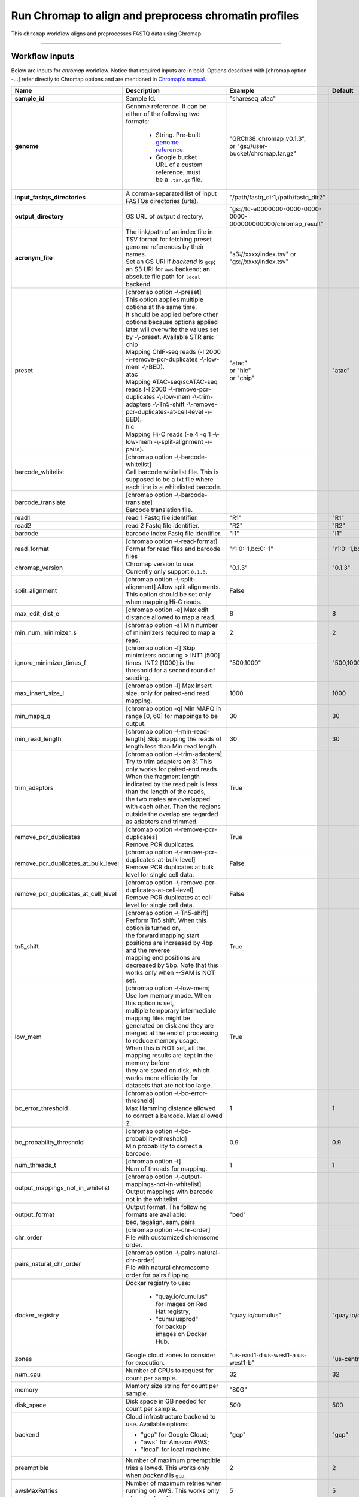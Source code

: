 Run Chromap to align and preprocess chromatin profiles
----------------------------------------------------------------------

This ``chromap`` workflow aligns and preprocesses FASTQ data using Chromap.

----------------------------

Workflow inputs
^^^^^^^^^^^^^^^^^^

Below are inputs for *chromap* workflow. Notice that required inputs are in bold. Options described with [chromap option -...] refer directly to Chromap options and are mentioned in `Chromap's manual`_. 

.. list-table::
	:widths: 5 20 10 5
	:header-rows: 1

	* - Name
	  - Description
	  - Example
	  - Default
	* - **sample_id**
	  - Sample Id.
	  - "shareseq_atac"
	  -
	* - **genome**
	  - Genome reference. It can be either of the following two formats:

		- String. Pre-built `genome reference`_.

		- Google bucket URL of a custom reference, must be a ``.tar.gz`` file.
	  - | "GRCh38_chromap_v0.1.3",
	    | or "gs://user-bucket/chromap.tar.gz"
	  -
	* - **input_fastqs_directories**
	  - | A comma-separated list of input FASTQs directories (urls).
	  - "/path/fastq_dir1,/path/fastq_dir2"
	  -
	* - **output_directory**
	  - GS URL of output directory.
	  - "gs://fc-e0000000-0000-0000-0000-000000000000/chromap_result"
	  -
	* - **acronym_file**
	  - | The link/path of an index file in TSV format for fetching preset genome references by their names.
	    | Set an GS URI if *backend* is ``gcp``; an S3 URI for ``aws`` backend; an absolute file path for ``local`` backend.
	  - "s3://xxxx/index.tsv" or "gs://xxxx/index.tsv"
	  -
	* - preset
          - | [chromap option -\\-preset]
	    | This option applies multiple options at the same time.
	    | It should be applied before other options because options applied later will overwrite the values set by -\\-preset. Available STR are:
            | chip
            | Mapping ChIP-seq reads (-l 2000 -\\-remove-pcr-duplicates -\\-low-mem -\\-BED).
            | atac
            | Mapping ATAC-seq/scATAC-seq reads (-l 2000 -\\-remove-pcr-duplicates -\\-low-mem -\\-trim-adapters -\\-Tn5-shift -\\-remove-pcr-duplicates-at-cell-level -\\-BED).
            | hic
            | Mapping Hi-C reads (-e 4 -q 1 -\\-low-mem -\\-split-alignment -\\-pairs).
	  - | "atac"
            | or "hic"
            | or "chip"
          - "atac"
	* - barcode_whitelist
	  - | [chromap option -\\-barcode-whitelist] 
            | Cell barcode whitelist file. This is supposed to be a txt file where each line is a whitelisted barcode.
	  - 
	  -
	* - barcode_translate
	  - | [chromap option -\\-barcode-translate] 
            | Barcode translation file. 
	  - 
	  -
	* - read1
	  - read 1 Fastq file identifier.
	  - "R1"
	  - "R1"
	* - read2
	  - read 2 Fastq file identifier.
	  - "R2"
	  - "R2"
	* - barcode
	  - barcode index Fastq file identifier.
	  - "I1"
	  - "I1"
        * - read_format
          - [chromap option -\\-read-format] Format for read files and barcode files
          - "r1:0:-1,bc:0:-1"
          - "r1:0:-1,bc:0:-1"
        * - chromap_version
	  - Chromap version to use. Currently only support ``0.1.3``.
	  - "0.1.3"
          - "0.1.3"
	* - split_alignment
	  - [chromap option -\\-split-alignment] Allow split alignments. This option should be set only when mapping Hi-C reads.
	  - False 
          - 
	* - max_edit_dist_e
	  - [chromap option -e] Max edit distance allowed to map a read.
	  - 8
          - 8
	* - min_num_minimizer_s
	  - [chromap option -s] Min number of minimizers required to map a read.
	  - 2
          - 2
	* - ignore_minimizer_times_f
	  - [chromap option -f] Skip minimizers occuring > INT1 [500] times. INT2 [1000] is the threshold for a second round of seeding.
	  - "500,1000"
          - "500,1000"
	* - max_insert_size_l
	  - [chromap option -l] Max insert size, only for paired-end read mapping.
	  - 1000
          - 1000
	* - min_mapq_q
	  - [chromap option -q] Min MAPQ in range [0, 60] for mappings to be output.
	  - 30
          - 30
	* - min_read_length
	  - [chromap option -\\-min-read-length] Skip mapping the reads of length less than Min read length.
	  - 30
          - 30
	* - trim_adaptors
	  - | [chromap option -\\-trim-adapters]
            | Try to trim adapters on 3’. This only works for paired-end reads. 
            | When the fragment length indicated by the read pair is less than the length of the reads, 
            | the two mates are overlapped with each other. Then the regions outside the overlap are regarded as adapters and trimmed.
	  - True
          - 
	* - remove_pcr_duplicates
	  - | [chromap option -\\-remove-pcr-duplicates] 
            | Remove PCR duplicates.
	  - True
          - 
	* - remove_pcr_duplicates_at_bulk_level
	  - | [chromap option -\\-remove-pcr-duplicates-at-bulk-level] 
            | Remove PCR duplicates at bulk level for single cell data.
	  - False
          - 
	* - remove_pcr_duplicates_at_cell_level
	  - | [chromap option -\\-remove-pcr-duplicates-at-cell-level] 
            | Remove PCR duplicates at cell level for single cell data.
	  - False
          - 
	* - tn5_shift
          - | [chromap option -\\-Tn5-shift]
	    | Perform Tn5 shift. When this option is turned on, 
            | the forward mapping start positions are increased by 4bp and the reverse 
            | mapping end positions are decreased by 5bp. Note that this works only when --SAM is NOT set.
	  - True
          -
	* - low_mem
          - | [chromap option -\\-low-mem]
	    | Use low memory mode. When this option is set, 
            | multiple temporary intermediate mapping files might be 
            | generated on disk and they are merged at the end of processing to reduce memory usage. 
            | When this is NOT set, all the mapping results are kept in the memory before 
            | they are saved on disk, which works more efficiently for datasets that are not too large.
	  - True
          -
	* - bc_error_threshold
          - | [chromap option -\\-bc-error-threshold]
	    | Max Hamming distance allowed to correct a barcode. Max allowed 2.
	  - 1
          - 1
	* - bc_probability_threshold
          - | [chromap option -\\-bc-probability-threshold]
	    | Min probability to correct a barcode.
	  - 0.9
          - 0.9
	* - num_threads_t
          - | [chromap option -t]
	    | Num of threads for mapping.
	  - 1
          - 1
	* - output_mappings_not_in_whitelist
          - | [chromap option -\\-output-mappings-not-in-whitelist]
	    | Output mappings with barcode not in the whitelist.
	  - 
          -
	* - output_format
	  - | Output format. The following formats are available:
            | bed, tagalign, sam, pairs
	  - "bed"
          - 
	* - chr_order
          - | [chromap option -\\-chr-order]
	    | File with customized chromsome order.
	  - 
          -
	* - pairs_natural_chr_order
	  - | [chromap option -\\-pairs-natural-chr-order]
            | File with natural chromosome order for pairs flipping.
	  - 
          -
	* - docker_registry
	  - Docker registry to use:

	  	- "quay.io/cumulus" for images on Red Hat registry;

		- "cumulusprod" for backup images on Docker Hub.
	  - "quay.io/cumulus"
	  - "quay.io/cumulus"
	* - zones
	  - Google cloud zones to consider for execution.
	  - "us-east1-d us-west1-a us-west1-b"
	  - "us-central1-b"
	* - num_cpu
	  - Number of CPUs to request for count per sample.
	  - 32
	  - 32
	* - memory
	  - Memory size string for count per sample.
	  - "80G"
	  -
	* - disk_space
	  - Disk space in GB needed for count per sample.
	  - 500
	  - 500
	* - backend
	  - Cloud infrastructure backend to use. Available options:

	    - "gcp" for Google Cloud;
	    - "aws" for Amazon AWS;
	    - "local" for local machine.
	  - "gcp"
	  - "gcp"
	* - preemptible
	  - Number of maximum preemptible tries allowed. This works only when *backend* is ``gcp``.
	  - 2
	  - 2
	* - awsMaxRetries
	  - Number of maximum retries when running on AWS. This works only when *backend* is ``aws``.
	  - 5
	  - 5

Workflow outputs
^^^^^^^^^^^^^^^^^^^

See the table below for *chromap* workflow outputs.

.. list-table::
	:widths: 5 5 10
	:header-rows: 1

	* - Name
	  - Type
	  - Description
	* - output_aln_directory
	  - String
	  - Google Bucket URL of output directory. Within it, each folder is for one sample in the input sample sheet.

----------------------------

Prebuilt genome references
^^^^^^^^^^^^^^^^^^^^^^^^^^^

We've built the following chromap references for users' convenience:

	.. list-table::
		:widths: 5 20
		:header-rows: 1

		* - Keyword
		  - Description
		* - **GRCh38_and_mm10_chromap_v0.1.3**
		  - Human GRCh38 and Mouse mm10, comparable to cellranger reference GRCh38_and_mm10_atac_v1.2.0
		* - **GRCh38_chromap_v0.1.3**
		  - Mouse mm10, comparable to cellranger reference GRCh38-2020-A_arc_v2.0.0
		* - **mm10_chromap_v0.1.3**
		  - Human GRCh38, comparable to cellranger reference mm10-2020-A_arc_v2.0.0

.. _gsutil: https://cloud.google.com/storage/docs/gsutil
.. _Chromap's manual: https://zhanghaowen.com/chromap/chromap.html
.. _genome reference: ./chromap.html#prebuilt-genome-references
